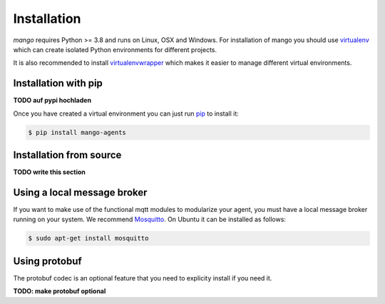 Installation
========
*mango* requires Python >= 3.8 and runs on Linux, OSX and Windows.
For installation of mango you should use
virtualenv__ which can create isolated Python environments for different projects.

It is also recommended to install virtualenvwrapper__ which makes it easier to manage
different virtual environments.

__ https://virtualenv.pypa.io/en/latest/#
__ https://virtualenvwrapper.readthedocs.io/en/latest/index.html

Installation with pip
-----------------------
**TODO auf pypi hochladen**

Once you have created a virtual environment you can just run pip__ to install it:

.. code-block:: console

    $ pip install mango-agents

__ https://pip.pypa.io/en/stable/

Installation from source
-----------------------
**TODO write this section**


Using a local message broker
-----------------------
If you want to make use of the functional mqtt modules to modularize your agent,
you must have a local message broker running on your system.
We recommend Mosquitto__. On Ubuntu it can be installed as follows:

.. code-block:: console

    $ sudo apt-get install mosquitto

__ https://mosquitto.org/


Using protobuf
-----------------------
The protobuf codec is an optional feature that you need to explicity install if you need it.

**TODO: make protobuf optional**


